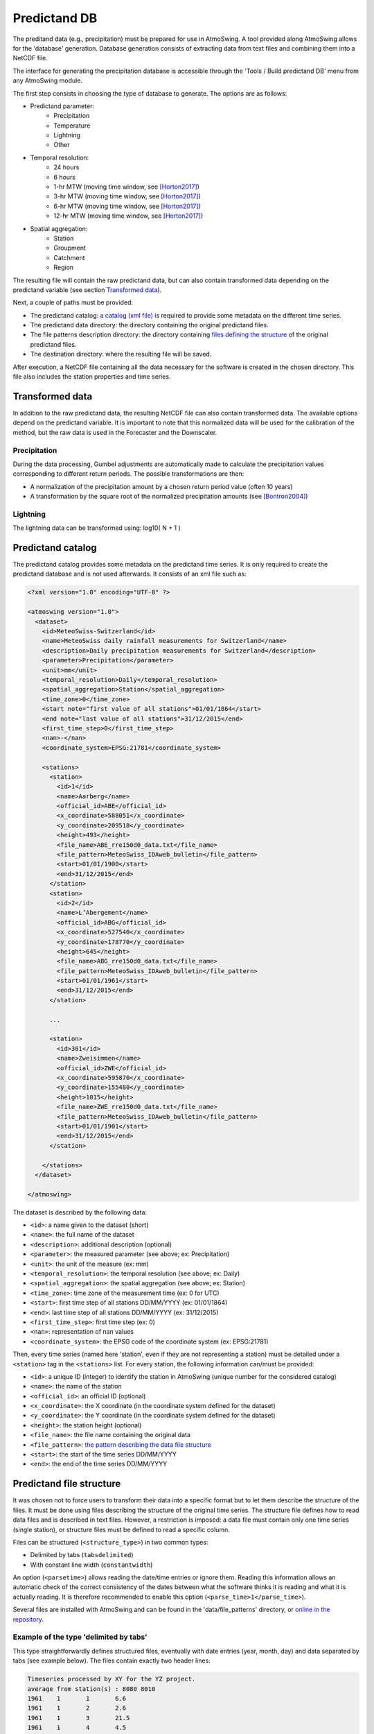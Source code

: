 .. _predictand-db:

Predictand DB
=============

The preditand data (e.g., precipitation) must be prepared for use in AtmoSwing. A tool provided along AtmoSwing allows for the 'database' generation. Database generation consists of extracting data from text files and combining them into a NetCDF file.

The interface for generating the precipitation database is accessible through the 'Tools / Build predictand DB' menu from any AtmoSwing module.

.. image:: img/frame-predictand-db-generator.png
   :align: center

The first step consists in choosing the type of database to generate. The options are as follows:

* Predictand parameter:
   * Precipitation
   * Temperature
   * Lightning
   * Other
* Temporal resolution:
   * 24 hours
   * 6 hours
   * 1-hr MTW (moving time window, see [Horton2017]_)
   * 3-hr MTW (moving time window, see [Horton2017]_)
   * 6-hr MTW (moving time window, see [Horton2017]_)
   * 12-hr MTW (moving time window, see [Horton2017]_)
* Spatial aggregation:
   * Station
   * Groupment
   * Catchment
   * Region

The resulting file will contain the raw predictand data, but can also contain transformed data depending on the predictand variable (see section `Transformed data`_).

Next, a couple of paths must be provided:

* The predictand catalog: `a catalog (xml file) <#predictand-catalog>`_ is required to provide some metadata on the different time series.
* The predictand data directory: the directory containing the original predictand files.
* The file patterns description directory: the directory containing `files defining the structure <#predictand-file-structure>`_ of the original predictand files.
* The destination directory: where the resulting file will be saved.

After execution, a NetCDF file containing all the data necessary for the software is created in the chosen directory. This file also includes the station properties and time series.


Transformed data
----------------

In addition to the raw predictand data, the resulting NetCDF file can also contain transformed data. The available options depend on the predictand variable. It is important to note that this normalized data will be used for the calibration of the method, but the raw data is used in the Forecaster and the Downscaler.

Precipitation
~~~~~~~~~~~~~

During the data processing, Gumbel adjustments are automatically made to calculate the precipitation values corresponding to different return periods. The possible transformations are then:

* A normalization of the precipitation amount by a chosen return period value (often 10 years)
* A transformation by the square root of the normalized precipitation amounts (see [Bontron2004]_)

Lightning
~~~~~~~~~

The lightning data can be transformed using: log10( N + 1 )


Predictand catalog
------------------

The predictand catalog provides some metadata on the predictand time series. It is only required to create the predictand database and is not used afterwards. It consists of an xml file such as:

.. code-block:: xml

    <?xml version="1.0" encoding="UTF-8" ?>

    <atmoswing version="1.0">
      <dataset>
        <id>MeteoSwiss-Switzerland</id>
        <name>MeteoSwiss daily rainfall measurements for Switzerland</name>
        <description>Daily precipitation measurements for Switzerland</description>
        <parameter>Precipitation</parameter>
        <unit>mm</unit>
        <temporal_resolution>Daily</temporal_resolution>
        <spatial_aggregation>Station</spatial_aggregation>
        <time_zone>0</time_zone>
        <start note="first value of all stations">01/01/1864</start>
        <end note="last value of all stations">31/12/2015</end>
        <first_time_step>0</first_time_step>
        <nan>-</nan>
        <coordinate_system>EPSG:21781</coordinate_system>

        <stations>
          <station>
            <id>1</id>
            <name>Aarberg</name>
            <official_id>ABE</official_id>
            <x_coordinate>588051</x_coordinate>
            <y_coordinate>209518</y_coordinate>
            <height>493</height>
            <file_name>ABE_rre150d0_data.txt</file_name>
            <file_pattern>MeteoSwiss_IDAweb_bulletin</file_pattern>
            <start>01/01/1900</start>
            <end>31/12/2015</end>
          </station>
          <station>
            <id>2</id>
            <name>L’Abergement</name>
            <official_id>ABG</official_id>
            <x_coordinate>527540</x_coordinate>
            <y_coordinate>178770</y_coordinate>
            <height>645</height>
            <file_name>ABG_rre150d0_data.txt</file_name>
            <file_pattern>MeteoSwiss_IDAweb_bulletin</file_pattern>
            <start>01/01/1961</start>
            <end>31/12/2015</end>
          </station>
          
          ...
          
          <station>
            <id>301</id>
            <name>Zweisimmen</name>
            <official_id>ZWE</official_id>
            <x_coordinate>595870</x_coordinate>
            <y_coordinate>155480</y_coordinate>
            <height>1015</height>
            <file_name>ZWE_rre150d0_data.txt</file_name>
            <file_pattern>MeteoSwiss_IDAweb_bulletin</file_pattern>
            <start>01/01/1901</start>
            <end>31/12/2015</end>
          </station>

        </stations>
      </dataset>

    </atmoswing>

The dataset is described by the following data:

* ``<id>``: a name given to the dataset (short)
* ``<name>``: the full name of the dataset
* ``<description>``: additional description (optional)
* ``<parameter>``: the measured parameter (see above; ex: Precipitation)
* ``<unit>``: the unit of the measure (ex: mm)
* ``<temporal_resolution>``: the temporal resolution (see above; ex: Daily)
* ``<spatial_aggregation>``: the spatial aggregation (see above; ex: Station)
* ``<time_zone>``: time zone of the measurement time (ex: 0 for UTC)
* ``<start>``: first time step of all stations DD/MM/YYYY (ex: 01/01/1864)
* ``<end>``: last time step of all stations DD/MM/YYYY (ex: 31/12/2015)
* ``<first_time_step>``: first time step (ex: 0)
* ``<nan>``: representation of nan values
* ``<coordinate_system>``: the EPSG code of the coordinate system (ex: EPSG:21781)

Then, every time series (named here 'station', even if they are not representing a station) must be detailed under a ``<station>`` tag in the ``<stations>`` list. For every station, the following information can/must be provided:

* ``<id>``: a unique ID (integer) to identify the station in AtmoSwing (unique number for the considered catalog)
* ``<name>``: the name of the station
* ``<official_id>``: an official ID (optional)
* ``<x_coordinate>``: the X coordinate (in the coordinate system defined for the dataset)
* ``<y_coordinate>``: the Y coordinate (in the coordinate system defined for the dataset)
* ``<height>``: the station height (optional)
* ``<file_name>``: the file name containing the original data
* ``<file_pattern>``: `the pattern describing the data file structure <#predictand-file-structure>`_
* ``<start>``: the start of the time series DD/MM/YYYY
* ``<end>``: the end of the time series DD/MM/YYYY


Predictand file structure
-------------------------

It was chosen not to force users to transform their data into a specific format but to let them describe the structure of the files. It must be done using files describing the structure of the original time series. The structure file defines how to read data files and is described in text files. However, a restriction is imposed: a data file must contain only one time series (single station), or structure files must be defined to read a specific column.

Files can be structured (``<structure_type>``) in two common types:

* Delimited by tabs (``tabsdelimited``)
* With constant line width (``constantwidth``)

An option (``<parsetime>``) allows reading the date/time entries or ignore them. Reading this information allows an automatic check of the correct consistency of the dates between what the software thinks it is reading and what it is actually reading. It is therefore recommended to enable this option (``<parse_time>1</parse_time>``).

Several files are installed with AtmoSwing and can be found in the 'data/file_patterns' directory, or `online in the repository <https://github.com/atmoswing/atmoswing/tree/master/data/file_patterns>`_.

Example of the type 'delimited by tabs'
~~~~~~~~~~~~~~~~~~~~~~~~~~~~~~~~~~~~~~~

This type straightforwardly defines structured files, eventually with date entries (year, month, day) and data separated by tabs (see example below). The files contain exactly two header lines:

.. code-block:: text

	Timeseries processed by XY for the YZ project.
	average from station(s) : 8080 8010 
	1961	1	1	6.6
	1961	1	2	2.6
	1961	1	3	21.5
	1961	1	4	4.5
	1961	1	5	0.0
	1961	1	6	5.8
	1961	1	7	0.0
	1961	1	8	3.4
	1961	1	9	0.0
	1961	1	10	1.5

The structure describing such data files is as follows:

.. code-block:: xml

  <?xml version="1.0" encoding="UTF-8" ?>
  <atmoswing version="1.0">
    <pattern id="Basic_daily" name="Basic daily file structure with tabs">
      <structure_type>tabs_delimited</structure_type>
      <header_lines>2</header_lines>
      <parse_time>1</parse_time>
      <time>
        <year column="1"/>
        <month column="2"/>
        <day column="3"/>
      </time>
      <data>
        <value column="4"/>
      </data>
    </pattern>
  </atmoswing>


Example of the type 'constant line width'
~~~~~~~~~~~~~~~~~~~~~~~~~~~~~~~~~~~~~~~~~

Predictand files are here structured as constant line width.

.. code-block:: text

    ...
    ...
    stn    time           rre150d0
    ABG    19610101            4.3
    ABG    19610102           10.2
    ABG    19610103           14.1
    ABG    19610104            2.4
    ABG    19610105            2.6
    ABG    19610106            3.7
    ABG    19610107            0.0
    ABG    19610108            6.5
    ABG    19610109            0.0
    ABG    19610110           10.7


The structure describing such data files is as follows:

.. code-block:: xml

    <?xml version="1.0" encoding="UTF-8" ?>
    <atmoswing version="1.0">
      <pattern id="MeteoSwiss_IDAweb_bulletin" name="MeteoSwiss data pattern from IDAweb">
        <structure_type>constant_width</structure_type>
        <header_lines>3</header_lines>
        <parse_time>1</parse_time>
        <time>
          <year char_start="8" char_end="11"/>
          <month char_start="12" char_end="13"/>
          <day char_start="14" char_end="15"/>
        </time>
        <data>
          <value char_start="25" char_end="30"/>
        </data>
      </pattern>
    </atmoswing>


.. [Horton2017] Horton, P., Obled, C., & Jaboyedoff, M. (2017). The analogue method for precipitation prediction: finding better analogue situations at a sub-daily time step. Hydrology and Earth System Sciences, 21, 3307–3323. http://doi.org/10.5194/hess-21-3307-2017
.. [Bontron2004] Bontron, G. (2004). Prévision quantitative des précipitations: Adaptation probabiliste par recherche d’analogues. Utilisation des Réanalyses NCEP/NCAR et application aux précipitations du Sud-Est de la France. Institut National Polytechnique de Grenoble.
